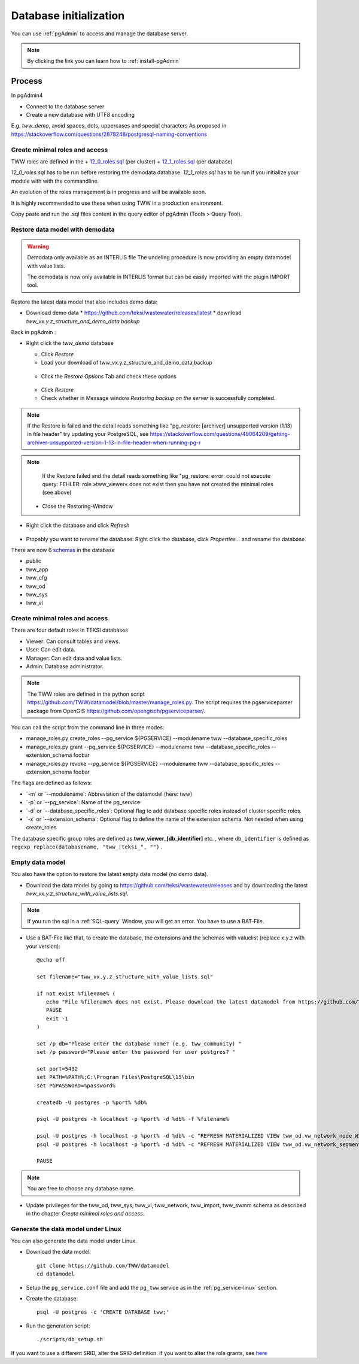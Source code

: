 .. _database-initialization:

Database initialization
=======================

You can use :ref:`pgAdmin` to access and manage the database server.

.. note::

 By clicking the link you can learn how to :ref:`install-pgAdmin`

Process
-------

In pgAdmin4

* Connect to the database server

* Create a new database with UTF8 encoding

E.g. `tww_demo`, avoid spaces, dots, uppercases and special characters
As proposed in https://stackoverflow.com/questions/2878248/postgresql-naming-conventions


Create  minimal roles and access
^^^^^^^^^^^^^^^^^^^^^^^^^^^^^^^^

TWW roles are defined in the
+ `12_0_roles.sql <https://github.com/TWW/datamodel/blob/master/12_0_roles.sql>`_ (per cluster)
+ `12_1_roles.sql <https://github.com/TWW/datamodel/blob/master/12_1_roles.sql>`_ (per database)

`12_0_roles.sql` has to be run before restoring the demodata database.
`12_1_roles.sql` has to be run if you initialize your module with with the commandline.

An evolution of the roles management is in progress and will be available soon.

It is highly recommended to use these when using TWW in a production environment.

Copy paste and run the .sql files content in the query editor of pgAdmin (Tools > Query Tool).

.. _restore-datamodel-demodata:

Restore data model with demodata
^^^^^^^^^^^^^^^^^^^^^^^^^^^^^^^^

.. warning:: Demodata only available as an INTERLIS file
   The undeling procedure is now providing an empty datamodel with value lists.

   The demodata is now only available in INTERLIS format but can be easily imported with the plugin IMPORT tool.


Restore the latest data model that also includes demo data:

* Download demo data
  * https://github.com/teksi/wastewater/releases/latest
  * download `tww_vx.y.z_structure_and_demo_data.backup`

Back in pgAdmin :

* Right click the `tww_demo` database

  * Click `Restore`

  * Load your download of tww_vx.y.z_structure_and_demo_data.backup


  .. figure:: images/demodata-restore.jpg

  * Click the `Restore Options` Tab and check these options


  .. figure:: images/demodata-restore_options.jpg

  * Click `Restore`

  * Check whether in Message window `Restoring backup on the server` is successfully completed.

.. note::

   If the Restore is failed and the detail reads something like "pg_restore: [archiver] unsupported version (1.13) in file header" try updating your PostgreSQL, see https://stackoverflow.com/questions/49064209/getting-archiver-unsupported-version-1-13-in-file-header-when-running-pg-r

.. note::

   If the Restore failed and the detail reads something like "pg_restore: error: could not execute query: FEHLER: role »tww_viewer« does not exist then you have not created the minimal roles (see above)

  * Close the Restoring-Window

* Right click the database and click `Refresh`

.. figure:: images/demodata-refresh.jpg

* Propably you want to rename the database: Right click the database, click `Properties...` and rename the database.

There are now 6 `schemas <https://teksi.github.io/wastewater/en/user-guide/layerexplanations/namingconventions.html#schemas-in-the-tww-database>`_ in the database

+ public
+ tww_app
+ tww_cfg
+ tww_od
+ tww_sys
+ tww_vl

Create minimal roles and access
^^^^^^^^^^^^^^^^^^^^^^^^^^^^^^^^
There are four default roles in TEKSI databases

- Viewer: Can consult tables and views.
- User: Can edit data.
- Manager: Can edit data and value lists.
- Admin: Database administrator.

.. note:: The TWW roles are defined in the python script https://github.com/TWW/datamodel/blob/master/manage_roles.py. The script requires the pgserviceparser package from OpenGIS https://github.com/opengisch/pgserviceparser/.

You can call the script from the command line in three modes:

* manage_roles.py create_roles --pg_service ${PGSERVICE} --modulename tww --database_specific_roles
* manage_roles.py grant --pg_service ${PGSERVICE} --modulename tww --database_specific_roles --extension_schema foobar
* manage_roles.py revoke --pg_service ${PGSERVICE} --modulename tww --database_specific_roles --extension_schema foobar

The flags are defined as follows:

* ´-m´ or ´--modulename´: Abbreviation of the datamodel (here: tww)
* ´-p´ or ´--pg_service´: Name of the pg_service
* ´-d´ or ´--database_specific_roles´: Optional flag to add database specific roles instead of cluster specific roles.
* ´-x´ or ´--extension_schema´: Optional flag to define the name of the extension schema. Not needed when using create_roles

The database specific group roles are defined as  **tww_viewer_[db_identifier]** etc. , where ``db_identifier`` is defined as ``regexp_replace(databasename, "tww_|teksi_", "")`` .



Empty data model
^^^^^^^^^^^^^^^^

You also have the option to restore the latest empty data model (no demo data).

* Download the data model by going to https://github.com/teksi/wastewater/releases
  and by downloading the latest `tww_vx.y.z_structure_with_value_lists.sql`.

.. note::

 If you run the sql in a :ref:`SQL-query` Window, you will get an error. You have to use a BAT-File.

* Use a BAT-File like that, to create the database, the extensions and the schemas with valuelist  (replace x.y.z with your version)::

    @echo off

    set filename="tww_vx.y.z_structure_with_value_lists.sql"

    if not exist %filename% (
       echo "File %filename% does not exist. Please download the latest datamodel from https://github.com/TWW/datamodel/releases (structure_with_value_lists.sql) and adjust filename in this batch file."
       PAUSE
       exit -1
    )

    set /p db="Please enter the database name? (e.g. tww_community) "
    set /p password="Please enter the password for user postgres? "

    set port=5432
    set PATH=%PATH%;C:\Program Files\PostgreSQL\15\bin
    set PGPASSWORD=%password%

    createdb -U postgres -p %port% %db%

    psql -U postgres -h localhost -p %port% -d %db% -f %filename%

    psql -U postgres -h localhost -p %port% -d %db% -c "REFRESH MATERIALIZED VIEW tww_od.vw_network_node WITH DATA"
    psql -U postgres -h localhost -p %port% -d %db% -c "REFRESH MATERIALIZED VIEW tww_od.vw_network_segment WITH DATA"

    PAUSE


.. note::

 You are free to choose any database name.

* Update privileges for the tww_od, tww_sys, tww_vl, tww_network, tww_import, tww_swmm schema as described in the chapter `Create minimal roles and access`.


Generate the data model under Linux
^^^^^^^^^^^^^^^^^^^^^^^^^^^^^^^^^^^

You can also generate the data model under Linux.

* Download the data model::

   git clone https://github.com/TWW/datamodel
   cd datamodel

* Setup the ``pg_service.conf`` file and add the ``pg_tww`` service
  as in the :ref:`pg_service-linux` section.

* Create the database::

   psql -U postgres -c 'CREATE DATABASE tww;'

* Run the generation script::

   ./scripts/db_setup.sh

If you want to use a different SRID, alter the SRID definition.
If you want to alter the role grants, see  `here <https://tww.github.io/docs/installation-guide/database-initialization.html#create-minimal-roles-and-access>`_

